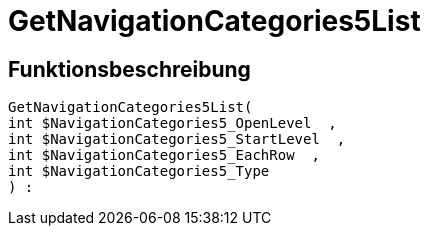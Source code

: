 = GetNavigationCategories5List
:lang: de
// include::{includedir}/_header.adoc[]
:keywords: GetNavigationCategories5List
:position: 10080

//  auto generated content Thu, 06 Jul 2017 00:30:08 +0200
== Funktionsbeschreibung

[source,plenty]
----

GetNavigationCategories5List(
int $NavigationCategories5_OpenLevel  ,
int $NavigationCategories5_StartLevel  ,
int $NavigationCategories5_EachRow  ,
int $NavigationCategories5_Type
) :

----

